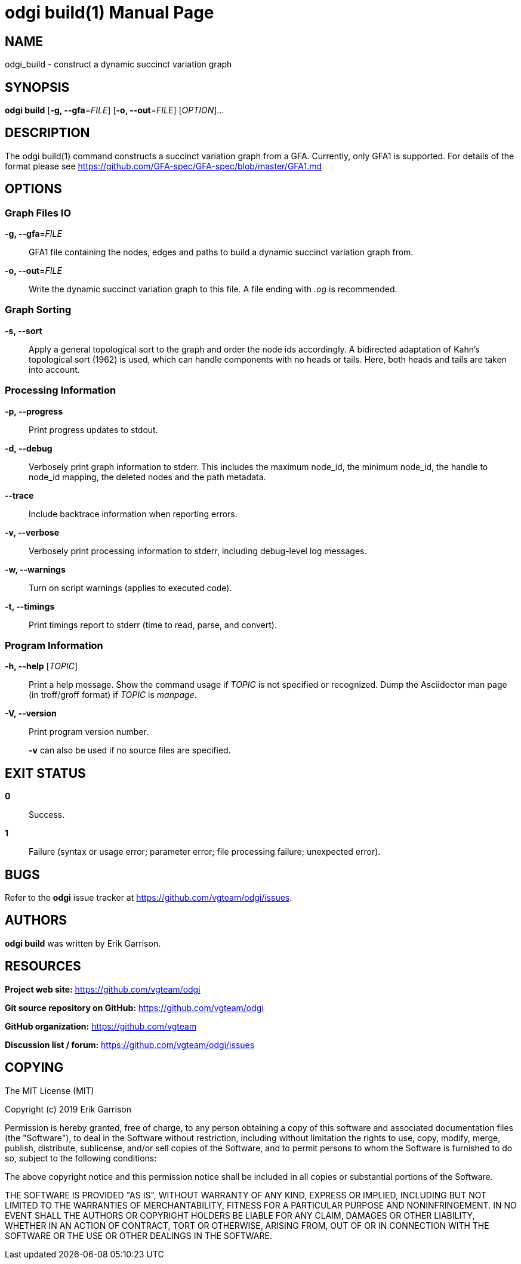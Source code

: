 = odgi build(1)
Erik Garrison
:doctype: manpage
:release-version: 0.3
:man manual: odgi build https://github.com/vgteam/odgi
:man source: odgi {release-version}
:page-layout: base

== NAME

odgi_build -  construct a dynamic succinct variation graph

== SYNOPSIS

*odgi build* [*-g, --gfa*=_FILE_] [*-o, --out*=_FILE_] [_OPTION_]...

== DESCRIPTION

The odgi build(1) command constructs a succinct variation graph from a GFA. Currently, only GFA1 is supported. For details of the format please see https://github.com/GFA-spec/GFA-spec/blob/master/GFA1.md

== OPTIONS

=== Graph Files IO

*-g, --gfa*=_FILE_::
  GFA1 file containing the nodes, edges and paths to build a dynamic succinct variation graph from.

*-o, --out*=_FILE_::
  Write the dynamic succinct variation graph to this file. A file ending with _.og_ is recommended.

=== Graph Sorting

*-s, --sort*::
  Apply a general topological sort to the graph and order the node ids accordingly. A bidirected adaptation of Kahn's topological sort (1962) is used, which can handle components with no heads or tails. Here, both heads and tails are taken into account.

=== Processing Information

*-p, --progress*::
  Print progress updates to stdout.

*-d, --debug*::
  Verbosely print graph information to stderr. This includes the maximum node_id, the minimum node_id, the handle to node_id mapping, the deleted nodes and the path metadata.

*--trace*::
  Include backtrace information when reporting errors.

*-v, --verbose*::
  Verbosely print processing information to stderr, including debug-level log messages.

*-w, --warnings*::
  Turn on script warnings (applies to executed code).

*-t, --timings*::
  Print timings report to stderr (time to read, parse, and convert).

=== Program Information

*-h, --help* [_TOPIC_]::
  Print a help message.
  Show the command usage if _TOPIC_ is not specified or recognized.
  Dump the Asciidoctor man page (in troff/groff format) if _TOPIC_ is _manpage_.

*-V, --version*::
  Print program version number.
+
*-v* can also be used if no source files are specified.

== EXIT STATUS

*0*::
  Success.

*1*::
  Failure (syntax or usage error; parameter error; file processing failure; unexpected error).

== BUGS

Refer to the *odgi* issue tracker at https://github.com/vgteam/odgi/issues.

== AUTHORS

*odgi build* was written by Erik Garrison.

== RESOURCES

*Project web site:* https://github.com/vgteam/odgi

*Git source repository on GitHub:* https://github.com/vgteam/odgi

*GitHub organization:* https://github.com/vgteam

*Discussion list / forum:* https://github.com/vgteam/odgi/issues

== COPYING

The MIT License (MIT)

Copyright (c) 2019 Erik Garrison

Permission is hereby granted, free of charge, to any person obtaining a copy of
this software and associated documentation files (the "Software"), to deal in
the Software without restriction, including without limitation the rights to
use, copy, modify, merge, publish, distribute, sublicense, and/or sell copies of
the Software, and to permit persons to whom the Software is furnished to do so,
subject to the following conditions:

The above copyright notice and this permission notice shall be included in all
copies or substantial portions of the Software.

THE SOFTWARE IS PROVIDED "AS IS", WITHOUT WARRANTY OF ANY KIND, EXPRESS OR
IMPLIED, INCLUDING BUT NOT LIMITED TO THE WARRANTIES OF MERCHANTABILITY, FITNESS
FOR A PARTICULAR PURPOSE AND NONINFRINGEMENT. IN NO EVENT SHALL THE AUTHORS OR
COPYRIGHT HOLDERS BE LIABLE FOR ANY CLAIM, DAMAGES OR OTHER LIABILITY, WHETHER
IN AN ACTION OF CONTRACT, TORT OR OTHERWISE, ARISING FROM, OUT OF OR IN
CONNECTION WITH THE SOFTWARE OR THE USE OR OTHER DEALINGS IN THE SOFTWARE.
